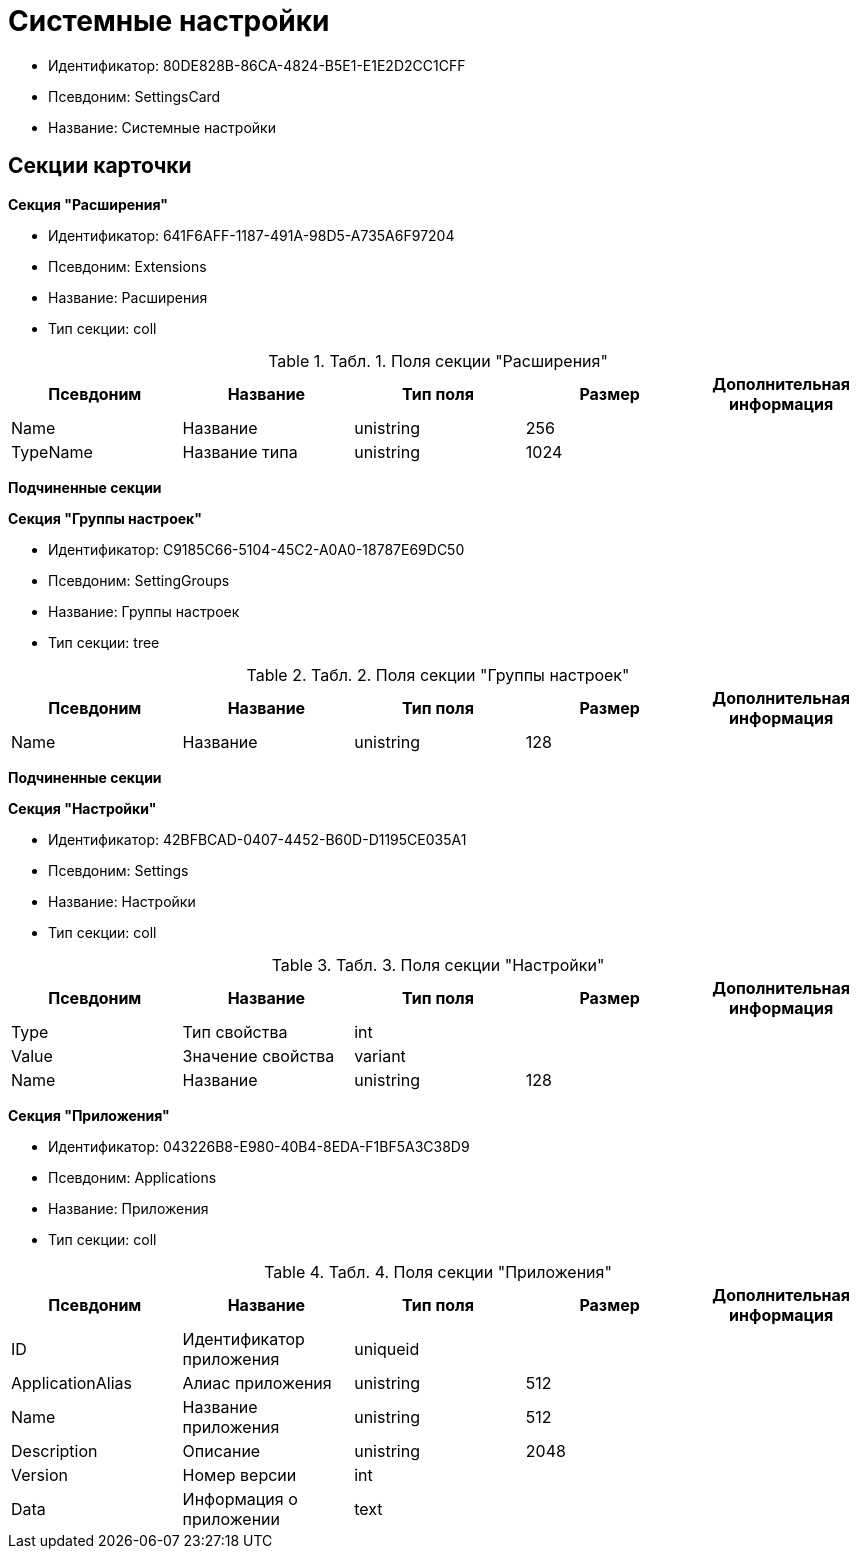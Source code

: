 = Системные настройки

* Идентификатор: 80DE828B-86CA-4824-B5E1-E1E2D2CC1CFF
* Псевдоним: SettingsCard
* Название: Системные настройки

== Секции карточки

*Секция "Расширения"*

* Идентификатор: 641F6AFF-1187-491A-98D5-A735A6F97204
* Псевдоним: Extensions
* Название: Расширения
* Тип секции: coll

.[.table--title-label]##Табл. 1. ##[.title]##Поля секции "Расширения"##
[width="100%",cols="20%,20%,20%,20%,20%",options="header"]
|===
|Псевдоним |Название |Тип поля |Размер |Дополнительная информация
|Name |Название |unistring |256 |
|TypeName |Название типа |unistring |1024 |
|===

*Подчиненные секции*

*Секция "Группы настроек"*

* Идентификатор: C9185C66-5104-45C2-A0A0-18787E69DC50
* Псевдоним: SettingGroups
* Название: Группы настроек
* Тип секции: tree

.[.table--title-label]##Табл. 2. ##[.title]##Поля секции "Группы настроек"##
[width="100%",cols="20%,20%,20%,20%,20%",options="header"]
|===
|Псевдоним |Название |Тип поля |Размер |Дополнительная информация
|Name |Название |unistring |128 |
|===

*Подчиненные секции*

*Секция "Настройки"*

* Идентификатор: 42BFBCAD-0407-4452-B60D-D1195CE035A1
* Псевдоним: Settings
* Название: Настройки
* Тип секции: coll

.[.table--title-label]##Табл. 3. ##[.title]##Поля секции "Настройки"##
[width="100%",cols="20%,20%,20%,20%,20%",options="header"]
|===
|Псевдоним |Название |Тип поля |Размер |Дополнительная информация
|Type |Тип свойства |int | |
|Value |Значение свойства |variant | |
|Name |Название |unistring |128 |
|===

*Секция "Приложения"*

* Идентификатор: 043226B8-E980-40B4-8EDA-F1BF5A3C38D9
* Псевдоним: Applications
* Название: Приложения
* Тип секции: coll

.[.table--title-label]##Табл. 4. ##[.title]##Поля секции "Приложения"##
[width="100%",cols="20%,20%,20%,20%,20%",options="header"]
|===
|Псевдоним |Название |Тип поля |Размер |Дополнительная информация
|ID |Идентификатор приложения |uniqueid | |
|ApplicationAlias |Алиас приложения |unistring |512 |
|Name |Название приложения |unistring |512 |
|Description |Описание |unistring |2048 |
|Version |Номер версии |int | |
|Data |Информация о приложении |text | |
|===
